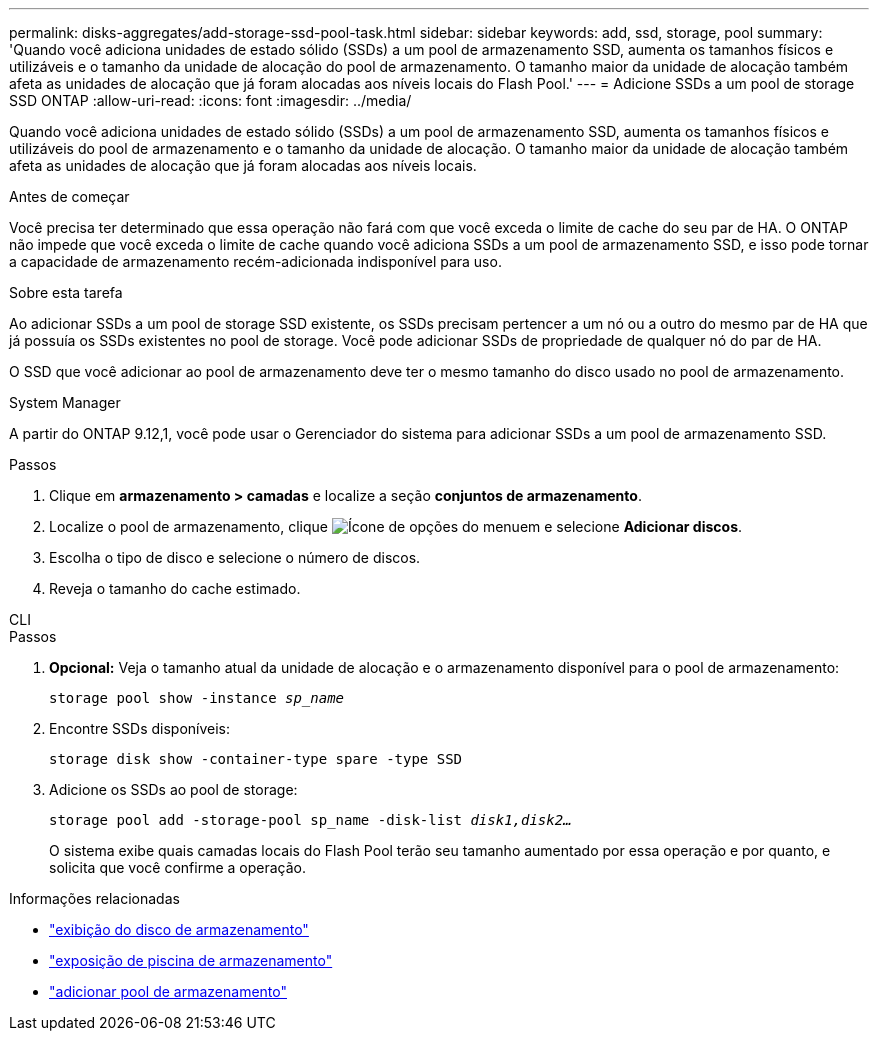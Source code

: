 ---
permalink: disks-aggregates/add-storage-ssd-pool-task.html 
sidebar: sidebar 
keywords: add, ssd, storage, pool 
summary: 'Quando você adiciona unidades de estado sólido (SSDs) a um pool de armazenamento SSD, aumenta os tamanhos físicos e utilizáveis e o tamanho da unidade de alocação do pool de armazenamento. O tamanho maior da unidade de alocação também afeta as unidades de alocação que já foram alocadas aos níveis locais do Flash Pool.' 
---
= Adicione SSDs a um pool de storage SSD ONTAP
:allow-uri-read: 
:icons: font
:imagesdir: ../media/


[role="lead"]
Quando você adiciona unidades de estado sólido (SSDs) a um pool de armazenamento SSD, aumenta os tamanhos físicos e utilizáveis do pool de armazenamento e o tamanho da unidade de alocação. O tamanho maior da unidade de alocação também afeta as unidades de alocação que já foram alocadas aos níveis locais.

.Antes de começar
Você precisa ter determinado que essa operação não fará com que você exceda o limite de cache do seu par de HA. O ONTAP não impede que você exceda o limite de cache quando você adiciona SSDs a um pool de armazenamento SSD, e isso pode tornar a capacidade de armazenamento recém-adicionada indisponível para uso.

.Sobre esta tarefa
Ao adicionar SSDs a um pool de storage SSD existente, os SSDs precisam pertencer a um nó ou a outro do mesmo par de HA que já possuía os SSDs existentes no pool de storage. Você pode adicionar SSDs de propriedade de qualquer nó do par de HA.

O SSD que você adicionar ao pool de armazenamento deve ter o mesmo tamanho do disco usado no pool de armazenamento.

[role="tabbed-block"]
====
.System Manager
--
A partir do ONTAP 9.12,1, você pode usar o Gerenciador do sistema para adicionar SSDs a um pool de armazenamento SSD.

.Passos
. Clique em *armazenamento > camadas* e localize a seção *conjuntos de armazenamento*.
. Localize o pool de armazenamento, clique image:icon_kabob.gif["Ícone de opções do menu"]em e selecione *Adicionar discos*.
. Escolha o tipo de disco e selecione o número de discos.
. Reveja o tamanho do cache estimado.


--
.CLI
--
.Passos
. *Opcional:* Veja o tamanho atual da unidade de alocação e o armazenamento disponível para o pool de armazenamento:
+
`storage pool show -instance _sp_name_`

. Encontre SSDs disponíveis:
+
`storage disk show -container-type spare -type SSD`

. Adicione os SSDs ao pool de storage:
+
`storage pool add -storage-pool sp_name -disk-list _disk1,disk2…_`

+
O sistema exibe quais camadas locais do Flash Pool terão seu tamanho aumentado por essa operação e por quanto, e solicita que você confirme a operação.



--
====
.Informações relacionadas
* link:https://docs.netapp.com/us-en/ontap-cli/storage-disk-show.html["exibição do disco de armazenamento"^]
* link:https://docs.netapp.com/us-en/ontap-cli/storage-pool-show.html["exposição de piscina de armazenamento"^]
* link:https://docs.netapp.com/us-en/ontap-cli/storage-pool-add.html["adicionar pool de armazenamento"^]

